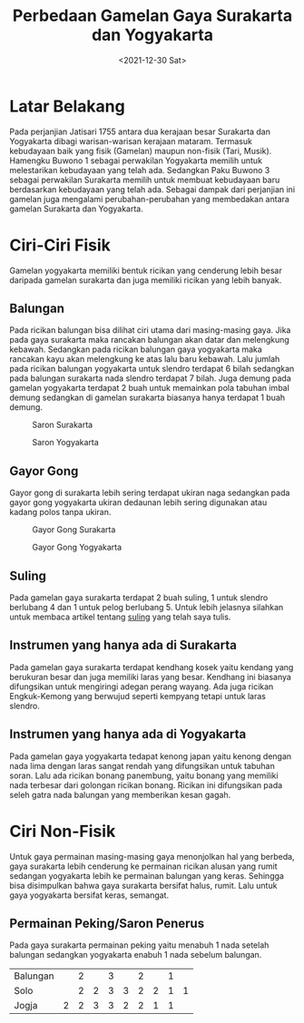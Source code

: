 #+TITLE: Perbedaan Gamelan Gaya Surakarta dan Yogyakarta
#+TYPE: post
#+DATE: <2021-12-30 Sat>
#+showthedate: show

* Latar Belakang
Pada perjanjian Jatisari 1755 antara dua kerajaan besar Surakarta dan Yogyakarta dibagi warisan-warisan kerajaan mataram. Termasuk kebudayaan baik yang fisik (Gamelan) maupun non-fisik (Tari, Musik). Hamengku Buwono 1 sebagai perwakilan Yogyakarta memilih untuk melestarikan kebudayaan yang telah ada. Sedangkan Paku Buwono 3 sebagai perwakilan Surakarta memilih untuk membuat kebudayaan baru berdasarkan kebudayaan yang telah ada. Sebagai dampak dari perjanjian ini gamelan juga mengalami perubahan-perubahan yang membedakan antara gamelan Surakarta dan Yogyakarta.

* Ciri-Ciri Fisik
Gamelan yogyakarta memiliki bentuk ricikan yang cenderung lebih besar daripada gamelan surakarta dan juga memiliki ricikan yang lebih banyak. 

** Balungan
Pada ricikan balungan bisa dilihat ciri utama dari masing-masing gaya. Jika pada gaya surakarta maka rancakan balungan akan datar dan melengkung kebawah. Sedangkan pada ricikan balungan gaya yogyakarta maka rancakan kayu akan melengkung ke atas lalu baru kebawah. Lalu jumlah pada ricikan balungan yogyakarta untuk slendro terdapat 6 bilah sedangkan pada balungan surakarta nada slendro terdapat 7 bilah. Juga demung pada gamelan yogyakarta terdapat 2 buah untuk memainkan pola tabuhan imbal demung sedangkan di gamelan surakarta biasanya hanya terdapat 1 buah demung.

#+CAPTION: Saron Surakarta
#+attr_html: :width 450px
[[./saron-surakarta.jpg]]

#+CAPTION: Saron Yogyakarta
#+attr_html: :width 450px
[[./saron-jogja.jpg]]

** Gayor Gong
Gayor gong di surakarta lebih sering terdapat ukiran naga sedangkan pada gayor gong yogyakarta ukiran dedaunan lebih sering digunakan atau kadang polos tanpa ukiran. 

#+CAPTION: Gayor Gong Surakarta
#+attr_html: :width 450px
[[./Gong Surakarta.jpg]]

#+CAPTION: Gayor Gong Yogyakarta
#+attr_html: :width 450px
[[./gong jogja.jpg]]

** Suling
Pada gamelan gaya surakarta terdapat 2 buah suling, 1 untuk slendro berlubang 4 dan 1 untuk pelog berlubang 5. Untuk lebih jelasnya silahkan untuk membaca artikel tentang [[/posts/Suling-dalam-gamelan-karawitan-jawa/][suling]] yang telah saya tulis.

** Instrumen yang hanya ada di Surakarta
Pada gamelan gaya surakarta terdapat kendhang kosek yaitu kendang yang berukuran besar dan juga memiliki laras yang besar. Kendhang ini biasanya difungsikan untuk mengiringi adegan perang wayang. Ada juga ricikan Engkuk-Kemong yang berwujud seperti kempyang tetapi untuk laras slendro.

** Instrumen yang hanya ada di Yogyakarta
Pada gamelan gaya yogyakarta tedapat kenong japan yaitu kenong dengan nada lima dengan laras sangat rendah yang difungsikan untuk tabuhan soran. Lalu ada ricikan bonang panembung, yaitu bonang yang memiliki nada terbesar dari golongan ricikan bonang. Ricikan ini difungsikan pada seleh gatra nada balungan yang memberikan kesan gagah.

* Ciri Non-Fisik
Untuk gaya permainan masing-masing gaya menonjolkan hal yang berbeda, gaya surakarta lebih cenderung ke permainan ricikan alusan yang rumit sedangan yogyakarta lebih ke permainan balungan yang keras. Sehingga bisa disimpulkan bahwa gaya surakarta bersifat halus, rumit. Lalu untuk gaya yogyakarta bersifat keras, semangat.

** Permainan Peking/Saron Penerus
Pada gaya surakarta permainan peking yaitu menabuh 1 nada setelah balungan sedangkan yogyakarta enabuh 1 nada sebelum balungan.

| Balungan |   | 2 |   | 3 |   | 2 |   | 1 |   |
| Solo     |   | 2 | 2 | 3 | 3 | 2 | 2 | 1 | 1 |
| Jogja    | 2 | 2 | 3 | 3 | 2 | 2 | 1 | 1 |   |
